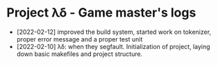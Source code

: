 * Project λδ - Game master's logs
- [2022-02-12]  improved the build system, started work on tokenizer, proper error message and a proper test unit
- [2022-02-10]  λδ: when they segfault. Initialization of project, laying down basic makefiles and project structure.  
  
